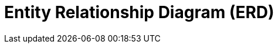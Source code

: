 = Entity Relationship Diagram (ERD)

// TODO: https://www.geeksforgeeks.org/dbms/introduction-of-er-model/

// See also Class Diagrams
